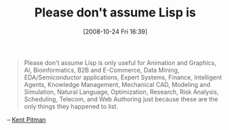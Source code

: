#+POSTID: 1018
#+DATE: [2008-10-24 Fri 16:39]
#+OPTIONS: toc:nil num:nil todo:nil pri:nil tags:nil ^:nil TeX:nil
#+CATEGORY: Link
#+TAGS: Lisp, Programming
#+TITLE: Please don't assume Lisp is

#+BEGIN_QUOTE
  Please don't assume Lisp is only useful for Animation and Graphics, AI, Bioinformatics, B2B and E-Commerce, Data Mining, EDA/Semiconductor applications, Expert Systems, Finance, Intelligent Agents, Knowledge Management, Mechanical CAD, Modeling and Simulation, Natural Language, Optimization, Research, Risk Analysis, Scheduling, Telecom, and Web Authoring just because these are the only things they happened to list.
#+END_QUOTE



-- [[http://interviews.slashdot.org/comments.pl?sid=23357&cid=2543265][Kent Pitman]]



